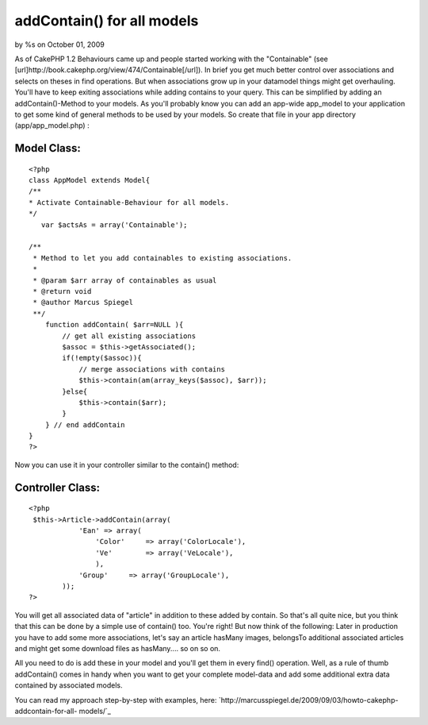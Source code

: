 

addContain() for all models
===========================

by %s on October 01, 2009

As of CakePHP 1.2 Behaviours came up and people started working with
the "Containable" (see
[url]http://book.cakephp.org/view/474/Containable[/url]). In brief you
get much better control over associations and selects on theses in
find operations. But when associations grow up in your datamodel
things might get overhauling. You'll have to keep exiting associations
while adding contains to your query. This can be simplified by adding
an addContain()-Method to your models.
As you'll probably know you can add an app-wide app_model to your
application to get some kind of general methods to be used by your
models. So create that file in your app directory (app/app_model.php)
:

Model Class:
````````````

::

    <?php 
    class AppModel extends Model{
    /**
    * Activate Containable-Behaviour for all models.
    */
       var $actsAs = array('Containable');
     
    /**
     * Method to let you add containables to existing associations.
     *
     * @param $arr array of containables as usual
     * @return void
     * @author Marcus Spiegel
     **/
        function addContain( $arr=NULL ){
            // get all existing associations
            $assoc = $this->getAssociated();
            if(!empty($assoc)){
                // merge associations with contains
                $this->contain(am(array_keys($assoc), $arr));
            }else{
                $this->contain($arr);
            }
        } // end addContain
    }
    ?>

Now you can use it in your controller similar to the contain() method:

Controller Class:
`````````````````

::

    <?php 
     $this->Article->addContain(array(
                'Ean' => array(
                    'Color'     => array('ColorLocale'),
                    'Ve'        => array('VeLocale'),
                    ),
                'Group'     => array('GroupLocale'),
            ));
    ?>

You will get all associated data of "article" in addition to these
added by contain. So that's all quite nice, but you think that this
can be done by a simple use of contain() too. You're right! But now
think of the following: Later in production you have to add some more
associations, let's say an article hasMany images, belongsTo
additional associated articles and might get some download files as
hasMany.... so on so on.

All you need to do is add these in your model and you'll get them in
every find() operation. Well, as a rule of thumb addContain() comes in
handy when you want to get your complete model-data and add some
additional extra data contained by associated models.

You can read my approach step-by-step with examples, here:
`http://marcusspiegel.de/2009/09/03/howto-cakephp-addcontain-for-all-
models/`_

.. _http://marcusspiegel.de/2009/09/03/howto-cakephp-addcontain-for-all-models/: http://marcusspiegel.de/2009/09/03/howto-cakephp-addcontain-for-all-models/
.. meta::
    :title: addContain() for all models
    :description: CakePHP Article related to model,appModel,containable,Snippets
    :keywords: model,appModel,containable,Snippets
    :copyright: Copyright 2009 
    :category: snippets


